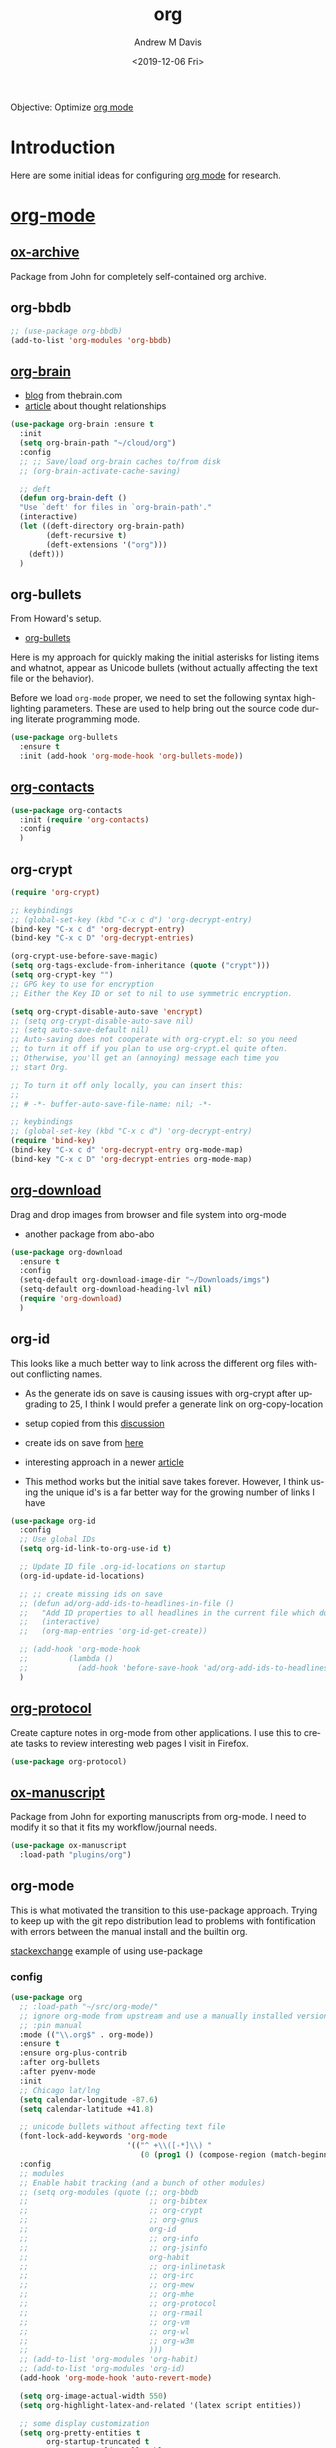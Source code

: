 #+options: ':nil *:t -:t ::t <:t H:3 \n:nil ^:t arch:headline
#+options: author:t broken-links:nil c:nil creator:nil
#+options: d:(not "LOGBOOK") date:t e:t email:nil f:t inline:t num:nil
#+options: p:nil pri:nil prop:nil stat:t tags:t tasks:t tex:t
#+options: timestamp:t title:t toc:t todo:t |:t
#+title: org
#+date: <2019-12-06 Fri>
#+author: Andrew M Davis
#+email: @reconmaster:matrix.org
#+language: en
#+select_tags: export
#+exclude_tags: noexport
#+creator: Emacs 26.3 (Org mode 9.2.5)
Objective: Optimize [[https://orgmode.org/][org mode]]
* Introduction
Here are some initial ideas for configuring [[http://www.andrewmichaeldavis.com/emacs/lprog/org/web/2016/03/26/bring-org-to-the-web/][org mode]] for research.
* [[http://orgmode.org/][org-mode]]
** [[https://github.com/jkitchin/jmax/blob/master/ox-archive.el][ox-archive]]
Package from John for completely self-contained org archive.

** org-bbdb
#+BEGIN_SRC emacs-lisp
;; (use-package org-bbdb)
(add-to-list 'org-modules 'org-bbdb)
#+END_SRC
** [[https://github.com/Kungsgeten/org-brain][org-brain]]
- [[http://blog.thebrain.com/][blog]] from thebrain.com
- [[https://blog.thebrain.com/thought-relationships/][article]] about thought relationships
#+BEGIN_SRC emacs-lisp
(use-package org-brain :ensure t
  :init
  (setq org-brain-path "~/cloud/org")
  :config
  ;; ;; Save/load org-brain caches to/from disk
  ;; (org-brain-activate-cache-saving)

  ;; deft
  (defun org-brain-deft ()
  "Use `deft' for files in `org-brain-path'."
  (interactive)
  (let ((deft-directory org-brain-path)
        (deft-recursive t)
        (deft-extensions '("org")))
    (deft)))
  )
#+END_SRC
** org-bullets
From Howard's setup.

- [[https://github.com/sabof/org-bullets][org-bullets]]

Here is my approach for quickly making the initial asterisks for
listing items and whatnot, appear as Unicode bullets (without actually
affecting the text file or the behavior).

Before we load =org-mode= proper, we need to set the following syntax
high-lighting parameters. These are used to help bring out the source
code during literate programming mode.

#+BEGIN_SRC emacs-lisp
(use-package org-bullets
  :ensure t
  :init (add-hook 'org-mode-hook 'org-bullets-mode))
#+END_SRC

** [[https://julien.danjou.info/projects/emacs-packages#org-contacts][org-contacts]]
#+BEGIN_SRC emacs-lisp :tangle no
(use-package org-contacts
  :init (require 'org-contacts)
  :config
  )
#+END_SRC
** org-crypt
#+BEGIN_SRC emacs-lisp
(require 'org-crypt)

;; keybindings
;; (global-set-key (kbd "C-x c d") 'org-decrypt-entry)
(bind-key "C-x c d" 'org-decrypt-entry)
(bind-key "C-x c D" 'org-decrypt-entries)

(org-crypt-use-before-save-magic)
(setq org-tags-exclude-from-inheritance (quote ("crypt")))
(setq org-crypt-key "")
;; GPG key to use for encryption
;; Either the Key ID or set to nil to use symmetric encryption.

(setq org-crypt-disable-auto-save 'encrypt)
;; (setq org-crypt-disable-auto-save nil)
;; (setq auto-save-default nil)
;; Auto-saving does not cooperate with org-crypt.el: so you need
;; to turn it off if you plan to use org-crypt.el quite often.
;; Otherwise, you'll get an (annoying) message each time you
;; start Org.

;; To turn it off only locally, you can insert this:
;;
;; # -*- buffer-auto-save-file-name: nil; -*-

;; keybindings
;; (global-set-key (kbd "C-x c d") 'org-decrypt-entry)
(require 'bind-key)
(bind-key "C-x c d" 'org-decrypt-entry org-mode-map)
(bind-key "C-x c D" 'org-decrypt-entries org-mode-map)
#+END_SRC
** [[https://github.com/abo-abo/org-download][org-download]]
Drag and drop images from browser and file system into org-mode

- another package from abo-abo
#+BEGIN_SRC emacs-lisp
(use-package org-download
  :ensure t
  :config
  (setq-default org-download-image-dir "~/Downloads/imgs")
  (setq-default org-download-heading-lvl nil)
  (require 'org-download)
  )

#+END_SRC

** org-id
This looks like a much better way to link across the different
org files without conflicting names.

- As the generate ids on save is causing issues with org-crypt after
  upgrading to 25, I think I would prefer a generate link on
  org-copy-location

- setup copied from this [[https://stackoverflow.com/questions/24643132/emacs-orgmode-todo-item-automatically-generates-property-drawer][discussion]]
- create ids on save from [[https://stackoverflow.com/questions/13340616/assign-ids-to-every-entry-in-org-mode][here]]
- interesting approach in a newer [[https://writequit.org/articles/emacs-org-mode-generate-ids.html][article]]

- This method works but the initial save takes forever. However, I
  think using the unique id's is a far better way for the growing
  number of links I have

#+BEGIN_SRC emacs-lisp
(use-package org-id
  :config
  ;; Use global IDs
  (setq org-id-link-to-org-use-id t)

  ;; Update ID file .org-id-locations on startup
  (org-id-update-id-locations)

  ;; ;; create missing ids on save
  ;; (defun ad/org-add-ids-to-headlines-in-file ()
  ;;   "Add ID properties to all headlines in the current file which do not already have one."
  ;;   (interactive)
  ;;   (org-map-entries 'org-id-get-create))

  ;; (add-hook 'org-mode-hook
  ;;         (lambda ()
  ;;           (add-hook 'before-save-hook 'ad/org-add-ids-to-headlines-in-file nil 'local)))
  )
#+END_SRC
** [[http://orgmode.org/worg/org-contrib/org-protocol.html][org-protocol]]
Create capture notes in org-mode from other applications. I use this
to create tasks to review interesting web pages I visit in Firefox.

#+BEGIN_SRC emacs-lisp
(use-package org-protocol)
#+END_SRC

** [[https://github.com/jkitchin/jmax/blob/master/ox-manuscript.el][ox-manuscript]]
Package from John for exporting manuscripts from org-mode. I need to
modify it so that it fits my workflow/journal needs.

#+BEGIN_SRC emacs-lisp
(use-package ox-manuscript
  :load-path "plugins/org")
#+END_SRC
** org-mode
This is what motivated the transition to this use-package
approach. Trying to keep up with the git repo distribution lead to
problems with fontification with errors between the manual install and
the builtin org.

[[https://emacs.stackexchange.com/questions/17710/use-package-with-config-to-set-variables][stackexchange]] example of using use-package

*** config
#+BEGIN_SRC emacs-lisp
(use-package org
  ;; :load-path "~/src/org-mode/"
  ;; ignore org-mode from upstream and use a manually installed version
  ;; :pin manual
  :mode (("\\.org$" . org-mode))
  :ensure t
  :ensure org-plus-contrib
  :after org-bullets
  :after pyenv-mode
  :init
  ;; Chicago lat/lng
  (setq calendar-longitude -87.6)
  (setq calendar-latitude +41.8)

  ;; unicode bullets without affecting text file
  (font-lock-add-keywords 'org-mode
                          '(("^ +\\([-*]\\) "
                             (0 (prog1 () (compose-region (match-beginning 1) (match-end 1) "•"))))))
  :config
  ;; modules
  ;; Enable habit tracking (and a bunch of other modules)
  ;; (setq org-modules (quote (;; org-bbdb
  ;;                           ;; org-bibtex
  ;;                           ;; org-crypt
  ;;                           ;; org-gnus
  ;;                           org-id
  ;;                           ;; org-info
  ;;                           ;; org-jsinfo
  ;;                           org-habit
  ;;                           ;; org-inlinetask
  ;;                           ;; org-irc
  ;;                           ;; org-mew
  ;;                           ;; org-mhe
  ;;                           ;; org-protocol
  ;;                           ;; org-rmail
  ;;                           ;; org-vm
  ;;                           ;; org-wl
  ;;                           ;; org-w3m
  ;;                           )))
  ;; (add-to-list 'org-modules 'org-habit)
  ;; (add-to-list 'org-modules 'org-id)
  (add-hook 'org-mode-hook 'auto-revert-mode)

  (setq org-image-actual-width 550)
  (setq org-highlight-latex-and-related '(latex script entities))

  ;; some display customization
  (setq org-pretty-entities t
        org-startup-truncated t
        org-startup-align-all-tables t
        )

  ;; clickable links
  (setq org-return-follows-link t)

  ;; fuzzy search
  '(org-link-search-must-match-exact-headline nil)

  ;; default with images open, takes too long
  ;;(setq org-startup-with-inline-images "inlineimages")

  ;; flyspell mode for spell checking everywhere
  (add-hook 'org-mode-hook 'turn-on-flyspell 'append)

  ;; default applications

  ;; okular for linux
  ;; (when (eq system-type 'gnu/linux)
  ;;   (delete '("\\.pdf\\'" . default) org-file-apps)
  ;;   (add-to-list 'org-file-apps '("pdf" . "okular %s"))
  ;;   )

  ;; video files
  (add-to-list 'org-file-apps '("mp4" . "vlc %s"))
  )
#+END_SRC
*** agenda
Learned about [[https://github.com/sachac/.emacs.d/blob/83d21e473368adb1f63e582a6595450fcd0e787c/Sacha.org#org-agenda][this]] =delq= and =mapcar= trick from Sacha Chua's config.

- [[http://orgmode.org/guide/Agenda-commands.html][agenda commands]]
- [[http://orgmode.org/worg/org-tutorials/org-custom-agenda-commands.html][worg]] guide to custom agenda commands

#+begin_src emacs-lisp
(setq org-agenda-files
      (delq nil
            (mapcar (lambda (x) (and (file-exists-p x) x))
                    '("~/cloud/bibliography/notes.org"
                      ))))

;; jmax
(setq org-agenda-skip-scheduled-if-done t)
(setq org-agenda-skip-deadline-if-done t)
(setq org-agenda-skip-timestamp-if-done t)
(setq org-agenda-todo-ignore-scheduled nil)
(setq org-agenda-todo-ignore-deadlines nil)
(setq org-agenda-todo-ignore-timestamp t)
(setq org-agenda-todo-ignore-with-date t)
(setq org-agenda-start-on-weekday nil) ;; start on current day

(setq org-upcoming-deadline '(:foreground "blue" :weight bold))

;; record time I finished a task when I change it to DONE
(setq org-log-done 'time)
#+end_src
**** clock
[[http://www.gnu.org/software/emacs/manual/html_node/org/Clocking-work-time.html][clocking time]] entry.

#+begin_src emacs-lisp
;;
;; Resume clocking task when emacs is restarted
(org-clock-persistence-insinuate)
;;
;; Show lot of clocking history so it's easy to pick items off the C-F11 list
(setq org-clock-history-length 23)
;; Resume clocking task on clock-in if the clock is open
(setq org-clock-in-resume t)
;; Save the running clock and all clock history when exiting Emacs, load it on startup
(setq org-clock-persist t)

;; Resume clocking task when emacs is restarted
(org-clock-persistence-insinuate)
;; Do not prompt to resume an active clock
(setq org-clock-persist-query-resume nil)
;; Enable auto clock resolution for finding open clocks
(setq org-clock-auto-clock-resolution (quote when-no-clock-is-running))
;; Include current clocking task in clock reports
(setq org-clock-report-include-clocking-task t)
;; Use discrete minute intervals
(setq org-time-stamp-rounding-minutes (quote (1 1)))

;; Separate drawers for clocking and logs
(setq org-drawers (quote ("PROPERTIES" "LOGBOOK")))
;; Save clock data and state changes and notes in the LOGBOOK drawer
(setq org-clock-into-drawer t)
;; Sometimes I change tasks I'm clocking quickly - this removes clocked tasks with 0:00 duration
(setq org-clock-out-remove-zero-time-clocks t)
;; Clock out when moving task to a done state
(setq org-clock-out-when-done t)

;; give me some warning of upcoming deadlines
(setq org-deadline-warning-days 30)
#+end_src

**** habits
- [[http://orgmode.org/worg/org-tutorials/tracking-habits.html][worg]] entry on habits
- [[http://orgmode.org/manual/Tracking-your-habits.html][org-habit]] module

#+BEGIN_SRC emacs-lisp
(add-to-list 'org-modules 'org-habit t)

(require 'org-habit)

;; position the habit graph on the agenda to the right of the default
(setq org-habit-graph-column 50)
#+END_SRC

**** mobile org
All this organization is good, but it's really powerful when it can be
accessed even when I am away from my computer.

- [[https://github.com/matburt/mobileorg-android/wiki][android]]
- [[https://github.com/MobileOrg/mobileorg.github.io][ios]]

[[https://gist.github.com/mrvdb/3111823][asynchronous push/pull]] setup that syncs during idle time with code in
use-package for org-mode

#+BEGIN_SRC emacs-lisp
;; Set to the location of your Org files on your local system
(setq org-directory "~/cloud/org")
;; Set to the name of the file where new notes will be stored
;; (setq org-mobile-inbox-for-pull "~/cloud/org/inbox.org")
(setq org-mobile-inbox-for-pull (concat org-directory "/refile.org"))
;; Set MobileOrg root directory
(setq org-mobile-directory "~/cloud/MobileOrg")
;; notes
(setq org-default-notes-file (concat org-directory "/refile.org"))
#+END_SRC

[[https://stackoverflow.com/questions/8432108/how-to-automatically-do-org-mobile-push-org-mobile-pull-in-emacs][stackexchange]] for doing asynchronous push/pull, disabling for now
since it freezes emacs when running.

#+BEGIN_SRC emacs-lisp
(defvar org-mobile-sync-timer nil)
(defvar org-mobile-sync-idle-secs (* 60 60))

(defun org-mobile-sync ()
  (interactive)
  (org-mobile-pull)
  (org-mobile-push))

(defun org-mobile-sync-enable ()
  "enable mobile org idle sync"
  (interactive)
  (setq org-mobile-sync-timer
        (run-with-idle-timer org-mobile-sync-idle-secs t
                             'org-mobile-sync)));
(defun org-mobile-sync-disable ()
  "disable mobile org idle sync"
  (interactive)
  (cancel-timer org-mobile-sync-timer))

;; (org-mobile-sync-enable)
#+END_SRC

[[https://gist.github.com/mrvdb/3111823][another]] setup that syncs during idle time?

#+BEGIN_SRC emacs-lisp :tangle no
;; Show a notification when a push has been completed
(require 'notifications)
(defun notify-push (result)
  (notifications-notify
   :title "Push complete"
   :body  (format "Org-mobile-push: %s" result)
  )
)

;; Fork the work of pushing to mobile
(require 'async)
(defun fork-org-push-mobile ()
  (async-start
   ;; What to do in the child process
   `(lambda ()
      ,(async-inject-variables "org-\\(mobile-\\|directory\\)")
      (org-mobile-push))

   ; What to do when it finishes
   (lambda (result)
     (notify-push result))))

;; Define a timer variable
(defvar org-mobile-push-timer nil
  "Timer that `org-mobile-push-timer' used to reschedule itself, or nil.")

;; Push to mobile when the idle timer runs out
(defun org-mobile-push-with-delay (secs)
  (when org-mobile-push-timer
    (cancel-timer org-mobile-push-timer))
  (setq org-mobile-push-timer
        (run-with-idle-timer
         (* 1 secs) nil 'fork-org-push-mobile)))

;; After saving files, start a 30 seconds idle timer after which we
;; are going to push
(add-hook 'after-save-hook
 (lambda ()
   (when (eq major-mode 'org-mode)
     (dolist (file (org-mobile-files-alist))
       (if (string= (expand-file-name (car file)) (buffer-file-name))
           (org-mobile-push-with-delay 30)))
   )))

;; At least run it once a day, but no need for a delay this time
(run-at-time "00:05" 86400 '(lambda () (org-mobile-push-with-delay 1)))
#+END_SRC
*** [[http://orgmode.org/worg/org-contrib/babel/intro.html][babel]]
- [[https://org-babel.readthedocs.io/en/latest/][docs]]
- [[http://orgmode.org/manual/results.html#results][results]] formatting
**** [[http://orgmode.org/worg/org-contrib/babel/languages/][languages]]
A lot to choose from.
#+begin_src emacs-lisp
(org-babel-do-load-languages
 'org-babel-load-languages
 '((asymptote .t)
   (C . t)
   (calc . t)
   (emacs-lisp . t)
   (ein . t)
   (gnuplot . t)
   (java . t)
   (js . t)
   (latex . t)
   (lisp . t)
   (python . t)
   (shell . t)
   (matlab . t)
   (sqlite . t)
   (ruby . t)
   (perl . t)
   (org . t)
   (dot . t)
   (plantuml . t)
   ;; (R . t)
   (scheme . t)
   ))
#+end_src

#+begin_src emacs-lisp
;; ;; From jmax but other option looks safer
;; ;; enable prompt-free code running
;; (setq org-confirm-babel-evaluate nil
;;       org-confirm-elisp-link-function nil
;;       org-confirm-shell-link-function nil)

(defun my-org-confirm-babel-evaluate (lang body)
  "Do not confirm evaluation for these languages."
  (not (or (string= lang "asymptote")
           (string= lang "C")
           (string= lang "ipython")
           (string= lang "java")
           (string= lang "python")
           (string= lang "emacs-lisp")
           (string= lang "latex")
           (string= lang "sqlite"))))
(setq org-confirm-babel-evaluate 'my-org-confirm-babel-evaluate)

;; do not evaluate code on export by default
;; (setq org-export-babel-evaluate nil)
#+end_src
**** source blocks
From mai as well.

I like to have source blocks properly syntax highlighted and with the
editing popup window staying within the same window so all the windows
don't jump around. Also, having the top and bottom trailing lines in
the block is a waste of space, so we can remove them.

I noticed that fontification doesn't work with markdown mode when the
block is indented after editing it in the org src buffer---the leading
#s for headers don't get fontified properly because they appear as Org
comments. Setting ~org-src-preserve-indentation~ makes things
consistent as it doesn't pad source blocks with leading spaces.

#+begin_src emacs-lisp
(setq
 ;; fold code blocks initially
 ;; org-hide-block-startup t
 ;; use syntax highlighting in org-file code blocks
 org-src-fontify-natively t
 ;; no extra indentation
 org-src-preserve-indentation t
 org-src-strip-leading-and-trailing-blank-lines t
 org-src-tab-acts-natively t
 ;; don't mess up my windows
 org-src-window-setup 'current-window
 )
#+end_src

Here is some of the stuff from jmax I had been using.

#+BEGIN_SRC emacs-lisp
;; make code blocks stand out a little from my gray80 background
;;(set-face-attribute 'org-block-background nil :background "white smoke")

;; (when (eq system-type 'darwin) ;; mac specific settings
;;   (set-face-attribute 'org-block-background nil :background "DeepSkyBlue4")
;;   )

;; ;; language specific headers. I think this comes before the defaults. Messes up tangling.
;; (setq org-babel-default-header-args:emacs-lisp
;;       (cons '(:results . "value replace")
;;             (assq-delete-all :results org-babel-default-header-args)))

;; set default :results to output
;; (setq org-babel-default-header-args
;;       (cons '(:results . "output replace")
;;             (assq-delete-all :results org-babel-default-header-args)))

;; set default exports to both code and results
;; (setq org-babel-default-header-args
;;       (cons '(:exports . "both")
;;             (assq-delete-all :exports org-babel-default-header-args)))

;; use this code in emacs-lisp for folding code.
(global-set-key (kbd "C-M-]") (lambda () (interactive) (org-cycle t)))
(global-set-key (kbd "M-]") (lambda ()
                              (interactive)
                              (ignore-errors
                                (end-of-defun)
                                (beginning-of-defun))
                              (org-cycle)))

;; use ido completion wherever possible
;; (setq org-completion-use-ido t)
#+END_SRC
***** block expansion
From [[https://github.com/jkitchin/jmax/blob/master/jmax-org.el][jmax]].
#+BEGIN_SRC emacs-lisp
(require 'org-tempo)
;; add <ips for ipython session expansion
;; (add-to-list 'org-structure-template-alist
;;              '("ips" "#+BEGIN_SRC ipython :session\n?\n#+END_SRC" "<src lang=\"python\">\n?\n</src>"))

;; ;; add <p for python expansion
;; (add-to-list 'org-structure-template-alist
;;              '("p" "#+BEGIN_SRC python\n?\n#+END_SRC" "<src lang=\"python\">\n?\n</src>"))

;; ;; add <por for python expansion with raw output
;; (add-to-list 'org-structure-template-alist
;;              '("por" "#+BEGIN_SRC python :results output raw\n?\n#+END_SRC" "<src lang=\"python\">\n?\n</src>"))

;; (add-to-list 'org-structure-template-alist
;;              '("por" "#+BEGIN_SRC python :results output raw\n?\n#+END_SRC" "<src lang=\"python\">\n?\n</src>"))

;; ;; add <pv for python expansion with value
;; (add-to-list 'org-structure-template-alist
;;              '("pv" "#+BEGIN_SRC python :results value\n?\n#+END_SRC" "<src lang=\"python\">\n?\n</src>"))

;; ;; add <el for emacs-lisp expansion
;; (add-to-list 'org-structure-template-alist
;;              '("el" "#+BEGIN_SRC emacs-lisp\n?\n#+END_SRC" "<src lang=\"emacs-lisp\">\n?\n</src>"))

;; ;; add <sh for shell
;; (add-to-list 'org-structure-template-alist
;;              '("sh" "#+BEGIN_SRC sh\n?\n#+END_SRC" "<src lang=\"shell\">\n?\n</src>"))

;; (add-to-list 'org-structure-template-alist
;;              '("lh" "#+latex_header: " ""))

;; (add-to-list 'org-structure-template-alist
;;              '("lc" "#+latex_class: " ""))

;; (add-to-list 'org-structure-template-alist
;;              '("lco" "#+latex_class_options: " ""))

;; (add-to-list 'org-structure-template-alist
;;              '("ao" "#+attr_org: " ""))

;; (add-to-list 'org-structure-template-alist
;;              '("al" "#+attr_latex: " ""))

;; (add-to-list 'org-structure-template-alist
;;              '("ca" "#+caption: " ""))

;; (add-to-list 'org-structure-template-alist
;;              '("tn" "#+tblname: " ""))

;; (add-to-list 'org-structure-template-alist
;;              '("n" "#+name: " ""))
#+END_SRC

**** [[http://kitchingroup.cheme.cmu.edu/blog/2015/11/20/Asynchronously-running-python-blocks-in-org-mode/][Asynchronously running python blocks in org-mode]]
Can keep code running without freezing emacs.

- [ ] Configure this so that it works for ipython blocks as well.

 #+BEGIN_SRC emacs-lisp
(defun org-babel-async-execute:python ()
  "Execute the python src-block at point asynchronously.
  :var headers are supported.
  :results output is all that is supported for output.

  A new window will pop up showing you the output as it appears,
  and the output in that window will be put in the RESULTS section
  of the code block."
  (interactive)
  (let* ((current-file (buffer-file-name))
         (uuid (org-id-uuid))
         (code (org-element-property :value (org-element-context)))
         (temporary-file-directory ".")
         (tempfile (make-temp-file "py-"))
         (pbuffer (format "*%s*" uuid))
         (varcmds (org-babel-variable-assignments:python
                   (nth 2 (org-babel-get-src-block-info))))
         process)

    ;; get rid of old results, and put a place-holder for the new results to
    ;; come.
    (org-babel-remove-result)

    (save-excursion
      (re-search-forward "#\\+END_SRC")
      (insert (format
               "\n\n#+RESULTS: %s\n: %s"
               (or (org-element-property :name (org-element-context))
                   "")
               uuid)))

    ;; open the results buffer to see the results in.
    (switch-to-buffer-other-window pbuffer)

    ;; Create temp file containing the code.
    (with-temp-file tempfile
      ;; if there are :var headers insert them.
      (dolist (cmd varcmds)
        (insert cmd)
        (insert "\n"))
      (insert code))

    ;; run the code
    (setq process (start-process
                   uuid
                   pbuffer
                   "python"
                   tempfile))

    ;; when the process is done, run this code to put the results in the
    ;; org-mode buffer.
    (set-process-sentinel
     process
     `(lambda (process event)
        (save-window-excursion
          (save-excursion
            (save-restriction
              (with-current-buffer (find-file-noselect ,current-file)
                (goto-char (point-min))
                (re-search-forward ,uuid)
                (beginning-of-line)
                (kill-line)
                (insert
                 (mapconcat
                  (lambda (x)
                    (format ": %s" x))
                  (butlast (split-string
                            (with-current-buffer
                                ,pbuffer
                              (buffer-string))
                            "\n"))
                  "\n"))))))
        ;; delete the results buffer then delete the tempfile.
        ;; finally, delete the process.
        (when (get-buffer ,pbuffer)
          (kill-buffer ,pbuffer)
          (delete-window))
        (delete-file ,tempfile)
        (delete-process process)))))
 #+END_SRC
**** \LaTeX
     :PROPERTIES:
     :ID:       086d174c-9d92-40d7-87db-8e3ebb8eca95
     :END:
Some configurations for \LaTeX code blocks
***** configuration
#+begin_src emacs-lisp
;; light-weight math editing like in AUCTEX
;; (add-hook 'org-mode-hook 'turn-on-org-cdlatex)
;; get latex preview working
(setq org-latex-create-formula-image-program 'imagemagick)
#+end_src
**** term
 Found this [[https://lists.gnu.org/archive/html/emacs-orgmode/2014-04/msg00875.html][message]] regarding how to run babel command in the term.

 Can be used like this

 #+BEGIN_SRC sh :term t :tangle no
 ping google.com
 #+END_SRC

 #+begin_src emacs-lisp
 (defadvice org-babel-execute:sh (around reconmaster activate)
   (if (assoc-default :term (ad-get-arg 1) nil)
       (let ((buffer (make-term "babel" "/bin/zsh")))
         (with-current-buffer buffer
           (insert (org-babel-expand-body:generic
                    body params (org-babel-variable-assignments:sh params)))
           (term-send-input))
         (pop-to-buffer buffer))
     ad-do-it))
 #+end_src
**** [[http://plantuml.sourceforge.net/download.html][PlantUML]]
 - make sure graphviz is installed
 - put plantuml.jar in the following path
 #+begin_src emacs-lisp
   (setq plantuml-jar-path
         (expand-file-name "~/src/plantuml.jar"))

   (setq org-plantuml-jar-path
         (expand-file-name "~/src/plantuml.jar"))

   ;; autocomplete with tab
   (add-hook 'plantuml-mode-hook
             (lambda () (local-set-key (kbd "TAB") 'plantuml-complete-symbol)))


 #+end_src
**** [[https://github.com/gregsexton/ob-ipython/][ob-ipython]]
Run ipython through org-mode documents!

While this does work, the lack of remote support and conflict with
elpy makes me think it is better to just use plain python blocks in
org and edit with elpy's ipython backend.

I also discovered that the inline approach changes the size of the
images which was creating artifacts in my displayed images. I will try
to keep this enabled now that I think it isn't so much a conflict,
just a different way of doing things.

#+BEGIN_SRC emacs-lisp :tangle no
(use-package ob-ipython
  :ensure t
  :bind (("C-c i" . ob-ipython-inspect)
         )
  :init
  (require 'ob-ipython)
  :config
  ;; don't prompt me to confirm everytime I want to evaluate a block
  ;; (setq org-confirm-babel-evaluate nil)

  ;; display/update images in the buffer after I evaluate
  (add-hook 'org-babel-after-execute-hook 'org-display-inline-images 'append)
  )
#+END_SRC
**** yaml
 - [[http://swaac.tamouse.org/emacs/org-mode/2015/05/25/using-emacss-org-mode-and-editing-yaml-frontmatter-in-jekyll-posts/][useful]] guide here

 #+BEGIN_SRC emacs-lisp
   ;; for yaml
   (defun org-babel-execute:yaml (body params) body)
 #+END_SRC
*** keybindings
 Set up some global key bindings that integrate with Org Mode features. Couldn't get them to work with the use-package bind:

 Speed commands are a nice and quick way to perform certain actions while at the beginning of a heading. It's not activated by default.

 See the doc for speed keys by checking out [[elisp:(info%20"(org)%20speed%20keys")][the documentation for speed keys in Org mode]].

 #+begin_src emacs-lisp
 (bind-key "C-c l" 'org-store-link)
 (bind-key "C-c c" 'org-capture)
 (bind-key "C-c a" 'org-agenda)
                                         ; convenient switching between open org-buffers
 (bind-key "C-c b" 'org-iswitchb)
 (bind-key "C-c L" 'org-insert-link-global)
 (bind-key "C-c o" 'org-open-at-point-global)

 (setq org-use-speed-commands t)
 ;; activate single letter commands at beginning of a headline.
 ;; User-defined Speed commands
 ;; ===========================

 ;; Built-in Speed commands
 ;; =======================

 ;; Outline Navigation
 ;; ------------------
 ;; n   (org-speed-move-safe (quote outline-next-visible-heading))
 ;; p   (org-speed-move-safe (quote outline-previous-visible-heading))
 ;; f   (org-speed-move-safe (quote org-forward-heading-same-level))
 ;; b   (org-speed-move-safe (quote org-backward-heading-same-level))
 ;; F   org-next-block
 ;; B   org-previous-block
 ;; u   (org-speed-move-safe (quote outline-up-heading))
 ;; j   org-goto
 ;; g   (org-refile t)

 ;; Outline Visibility
 ;; ------------------
 ;; c   org-cycle
 ;; C   org-shifttab
 ;;     org-display-outline-path
 ;; s   org-narrow-to-subtree
 ;; =   org-columns

 ;; Outline Structure Editing
 ;; -------------------------
 ;; U   org-shiftmetaup
 ;; D   org-shiftmetadown
 ;; r   org-metaright
 ;; l   org-metaleft
 ;; R   org-shiftmetaright
 ;; L   org-shiftmetaleft
 ;; i   (progn (forward-char 1) (call-interactively (quote org-insert-heading-respect-content)))
 ;; ^   org-sort
 ;; w   org-refile
 ;; a   org-archive-subtree-default-with-confirmation
 ;; @   org-mark-subtree
 ;; #   org-toggle-comment

 ;; Clock Commands
 ;; --------------
 ;; I   org-clock-in
 ;; O   org-clock-out

 ;; Meta Data Editing
 ;; -----------------
 ;; t   org-todo
 ;; ,   (org-priority)
 ;; 0   (org-priority 32)
 ;; 1   (org-priority 65)
 ;; 2   (org-priority 66)
 ;; 3   (org-priority 67)
 ;; :   org-set-tags-command
 ;; e   org-set-effort
 ;; E   org-inc-effort
 ;; W   (lambda (m) (interactive "sMinutes before warning: ") (org-entry-put (point) "APPT_WARNTIME" m))

 ;; Agenda Views etc
 ;; ----------------
 ;; v   org-agenda
 ;; /   org-sparse-tree

 ;; Misc
 ;; ----
 ;; o   org-open-at-point
 ;; ?   org-speed-command-help
 ;; <   (org-agenda-set-restriction-lock (quote subtree))
 ;; >   (org-agenda-remove-restriction-lock)
 #+end_src

*** [[https://www.gnu.org/software/emacs/manual/html_node/org/Cooperation.html][cooperating packages]]
**** constants.el
 Settings for using constants.

 #+begin_src emacs-lisp
   ;; (autoload 'constants-insert "constants" "Insert constants into source." t)
   ;; (autoload 'constants-get "constants" "Get the value of a constant." t)
   ;; (autoload 'constants-replace "constants" "Replace name of a constant." t)
   ;; (define-key global-map "\C-cci" 'constants-insert)
   ;; (define-key global-map "\C-ccg" 'constants-get)
   ;; (define-key global-map "\C-ccr" 'constants-replace)
   ;; (setq constants-unit-system 'SI)   ;  this is the default

   ;; ;; Use "cc" as the standard variable name for speed of light,
   ;; ;; "bk" for Boltzmann's constant, and "hp" for Planck's constant
   ;; (setq constants-rename '(("cc" . "c") ("bk" . "k") ("hp" . "h")))

   ;; ;; A default list of constants to insert when none are specified
   ;; (setq constants-default-list "cc,bk,hp")
 #+end_src
*** export
- updated export [[http://orgmode.org/tmp/worg/org-tutorials/org-latex-export.html][guide]]
- example of export [[https://damitr.org/2014/01/09/latex-tufte-class-in-org-mode/][tufte]] style from org
#+BEGIN_SRC emacs-lisp
;; requirements
(require 'ox-beamer)
(require 'org-inlinetask)
(require 'ox-latex)
(require 'ox-md)
(require 'org-mouse)
;; (require 'ox-odt)
(require 'ox-texinfo)
#+END_SRC
**** \LaTeX
Previously had latex export stuff under Babel. While \LaTeX code
blocks can be handeled in Babel, it is probably more correct to place
these commands under the export functionality.
- [[http://orgmode.org/worg/org-contrib/babel/examples/article-class.html][guide]] to modifying org-article class (jmax uses this)
- jmax guide to exporting [[https://github.com/jkitchin/jmax/blob/master/examples/technical-documents-in-org.org][manuscripts]]
***** defaults
      A lot of these came from [[https://github.com/jkitchin/jmax/blob/master/jmax-org.el][jmax]].

#+BEGIN_SRC emacs-lisp
;; default packages
(setq org-latex-default-packages-alist
      '(("backend=bibtex8,citestyle=numeric,sorting=none,doi=false,url=false,isbn=false,backref=false" "biblatex" t)
        ("utf8" "inputenc" t)
        ("" "lmodern" nil)
        ("T1" "fontenc" t)
        ("" "graphicx" t)
        ("" "longtable" nil)
        ("" "float" nil)
        ("" "wrapfig" nil)
        ("" "rotating" nil)
        ("normalem" "ulem" t)
        ("" "amsmath" t)
        ("" "textcomp" t)
        ("" "marvosym" t)
        ("" "wasysym" t)
        ("" "amssymb" t)
        ("" "amsmath" t)
        ("numbers,super,sort&compress" "natbib" t)
        ("" "natmove" nil)
        ("" "url" t)
        ("" "minted" t)
        ("" "underscore" t) ("linktocpage,pdfstartview=FitH,colorlinks,linkcolor=blue,anchorcolor=blue,citecolor=blue,filecolor=blue,menucolor=blue,urlcolor=blue" "hyperref" t)
        ("" "fancyhdr" t)
        ("" "lastpage" t)
        ("" "subcaption" t)
        ("" "setspace" t)
        ("" "svg" t)
        ("" "xspace" t)
        ("" "attachfile" t)))

;; do not put in \hypersetup use your own
;; \hypersetup{pdfkeywords={%s},\n pdfsubject={%s},\n pdfcreator={%s}
(setq org-latex-with-hyperref nil)

;; clean up the intermediates
(setq org-latex-logfiles-extensions (quote ("lof" "lot" "tex~" "aux" "idx" "log" "out" "toc" "nav" "snm" "vrb" "dvi" "fdb_latexmk" "blg" "brf" "fls" "entoc" "ps" "spl" "bbl" "pyg" "run.xml")))

;; this is for code syntax highlighting in export
(setq org-latex-listings 'minted)
(setq org-latex-minted-options
      '(("frame" "lines")
        ("fontsize" "\\scriptsize")
        ("linenos" "")))

;; avoid getting \maketitle right after begin{document}
;; you should put \maketitle if and where you want it.
(setq org-latex-title-command "")
#+END_SRC

***** bibliography
The references for bibliography commands came from [[http://orgmode.org/worg/exporters/anno-bib-template-worg.html#sec-5][here]].

#+BEGIN_SRC emacs-lisp
;; Use bibtex
(setq org-latex-pdf-process
      '("pdflatex -shell-escape -interaction nonstopmode -output-directory %o %f"
        "bibtex %b"
        "makeindex %b"
        "pdflatex -shell-escape -interaction nonstopmode -output-directory %o %f"
        "pdflatex -shell-escape -interaction nonstopmode -output-directory %o %f"))

;; ;; Use biber
;; (setq org-latex-pdf-process
;;       '("pdflatex -shell-escape -interaction nonstopmode -output-directory %o %f"
;;         "biber %b"
;;         "makeindex %b"
;;         "pdflatex -shell-escape -interaction nonstopmode -output-directory %o %f"
;;         "pdflatex -shell-escape -interaction nonstopmode -output-directory %o %f"))

;; Org's internal labeling system gives me some trouble with LaTeX
(setq org-latex-prefer-user-labels t)
#+END_SRC
***** [[http://orgmode.org/worg/org-contrib/babel/examples/article-class.html][article class]]
#+begin_src emacs-lisp
;; customized article. better margins
(add-to-list 'org-latex-classes
             '("ad-article"                          ;class-name
               "\\documentclass{article}
 [PACKAGES]
 \\usepackage[backend=bibtex8,citestyle=numeric,sorting=none,doi=false,url=false,isbn=false,backref=false]{biblatex}
 \\addbibresource{ref}
 \\usepackage[12pt,letterpaper,top=1in,bottom=1in,left=1in,right=1in]{geometry}
 \\usepackage{mathrsfs}
 \\usepackage{array}
 \\usepackage[caption=false,font=footnotesize]{subfig}
 \\usepackage{booktabs}
 \\usepackage{multirow}
 \\usepackage{longtable}
 \\usepackage{rotating}
 \\usepackage[utf8]{inputenc}
 [EXTRA]" ;;header-string
               ("\\section{%s}" . "\\section*{%s}")
               ("\\subsection{%s}" . "\\subsection*a{%s}")
               ("\\subsubsection{%s}" . "\\subsubsection*{%s}")
               ("\\paragraph{%s}" . "\\paragraph*{%s}")
               ("\\subparagraph{%s}" . "\\subparagraph*{%s}")))

(add-to-list 'org-latex-classes
             '("article-no-defaults"                          ;class-name
               "\\documentclass{article}
 [NO-DEFAULT-PACKAGES]
 [PACKAGES]
 [EXTRA]" ;;header-string
               ("\\section{%s}" . "\\section*{%s}")
               ("\\subsection{%s}" . "\\subsection*a{%s}")
               ("\\subsubsection{%s}" . "\\subsubsection*{%s}")
               ("\\paragraph{%s}" . "\\paragraph*{%s}")
               ("\\subparagraph{%s}" . "\\subparagraph*{%s}")))

#+end_src

***** [[http://authors.iop.org/atom/help.nsf/0/B042B0AF79C815B88025702000409514?OpenDocument][IOP]]
- use [12pt] normal article and [10pt] for two column as argument to
  document class

- if using biber backend, need to make \addbibresource{ref.bib}

****** pmb
#+BEGIN_SRC emacs-lisp
(add-to-list 'org-latex-classes
             '("pmb"                 ;class name
               "\\documentclass{iopart}
 [NO-DEFAULT-PACKAGES]
 [PACKAGES]
 \\usepackage{graphicx}
 \\usepackage{caption}
 \\usepackage{subcaption}
 \\usepackage{hyperref}
 \\usepackage[dcu,jphysicsB]{harvard}
 \\usepackage{mathrsfs}
 \\usepackage{array}
 \\usepackage{booktabs}
 \\usepackage{multirow}
 \\usepackage{longtable}
 \\usepackage{rotating}
 \\usepackage[utf8]{inputenc}
 \\pdfminorversion=4
 [EXTRA]" ;;header-string
               ("\\section{%s}" . "\\section*{%s}")
               ("\\subsection{%s}" . "\\subsection*a{%s}")
               ("\\subsubsection{%s}" . "\\subsubsection*{%s}")
               ("\\paragraph{%s}" . "\\paragraph*{%s}")
               ("\\subparagraph{%s}" . "\\subparagraph*{%s}")))
#+END_SRC

****** pmb-draft
- Easier to follow references if they are hyperlinked, so this uses
  the biblatex numeric citations

- Just change the ending to \printbibliography

#+BEGIN_SRC emacs-lisp
(add-to-list 'org-latex-classes
             '("pmb-draft"                 ;class name
               "\\documentclass{iopart}
 [NO-DEFAULT-PACKAGES]
 [PACKAGES]
 \\usepackage{graphicx}
 \\usepackage{caption}
 \\usepackage{subcaption}
 \\usepackage{hyperref}
 \\usepackage[dcu,jphysicsB]{harvard}
 \\usepackage{mathrsfs}
 \\usepackage{array}
 \\usepackage{booktabs}
 \\usepackage{multirow}
 \\usepackage{longtable}
 \\usepackage{rotating}
 \\usepackage[utf8]{inputenc}
 \\pdfminorversion=4
 [EXTRA]" ;;header-string
               ("\\section{%s}" . "\\section*{%s}")
               ("\\subsection{%s}" . "\\subsection*a{%s}")
               ("\\subsubsection{%s}" . "\\subsubsection*{%s}")
               ("\\paragraph{%s}" . "\\paragraph*{%s}")
               ("\\subparagraph{%s}" . "\\subparagraph*{%s}")))
#+END_SRC

***** [[http://www.michaelshell.org/tex/ieeetran/][IEEEtran]]
****** conf
#+BEGIN_SRC emacs-lisp
(add-to-list 'org-latex-classes
             '("ieeetran-conf"                 ;class name
               "\\documentclass[conference]{IEEEtran}
 [NO-DEFAULT-PACKAGES]
 [PACKAGES]
 \\usepackage[cmex10]{amsmath}
 \\interdisplaylinepenalty=2500
 \\usepackage{array}
 \\usepackage{url}
 \\hyphenation{op-tical net-works semi-conduc-tor}
 \\usepackage{graphicx}
 \\usepackage{mathrsfs}
 \\usepackage[caption=false,font=footnotesize]{subfig}
 \\usepackage{booktabs}
 \\usepackage{multirow}
 \\usepackage{longtable}
 \\usepackage{rotating}
 \\usepackage{svg}
 \\usepackage[utf8]{inputenc}
 \\IEEEoverridecommandlockouts
 [EXTRA]" ;;header-string
               ("\\section{%s}" . "\\section*{%s}")
               ("\\subsection{%s}" . "\\subsection*a{%s}")
               ("\\subsubsection{%s}" . "\\subsubsection*{%s}")
               ("\\paragraph{%s}" . "\\paragraph*{%s}")
               ("\\subparagraph{%s}" . "\\subparagraph*{%s}")))

(add-to-list 'org-latex-classes
             '("ieeetran-conf-a4"                 ;class name
               "\\documentclass[conference, a4paper]{IEEEtran}
 [NO-DEFAULT-PACKAGES]
 [PACKAGES]
 \\usepackage[cmex10]{amsmath}
 \\interdisplaylinepenalty=2500
 \\usepackage{array}
 \\usepackage{url}
 \\hyphenation{op-tical net-works semi-conduc-tor}
 \\usepackage{graphicx}
 \\usepackage{mathrsfs}
 \\usepackage[caption=false,font=footnotesize]{subfig}
 \\usepackage{booktabs}
 \\usepackage{multirow}
 \\usepackage{longtable}
 \\usepackage{rotating}
 \\usepackage{svg}
 \\usepackage[utf8]{inputenc}
 \\IEEEoverridecommandlockouts
 [EXTRA]" ;;header-string
               ("\\section{%s}" . "\\section*{%s}")
               ("\\subsection{%s}" . "\\subsection*a{%s}")
               ("\\subsubsection{%s}" . "\\subsubsection*{%s}")
               ("\\paragraph{%s}" . "\\paragraph*{%s}")
               ("\\subparagraph{%s}" . "\\subparagraph*{%s}")))
#+END_SRC

****** draft
#+BEGIN_SRC emacs-lisp
(add-to-list 'org-latex-classes
             '("ieeetran-draft"                 ;class name
               "\\documentclass[draftcls]{IEEEtran}
 [NO-DEFAULT-PACKAGES]
 [PACKAGES]
 \\usepackage[cmex10]{amsmath}
 \\interdisplaylinepenalty=2500
 \\usepackage{array}
 \\usepackage{url}
 \\hyphenation{op-tical net-works semi-conduc-tor}
 \\usepackage{graphicx}
 \\usepackage{mathrsfs}
 \\usepackage[caption=false,font=footnotesize]{subfig}
 \\usepackage{booktabs}
 \\usepackage{multirow}
 \\usepackage{longtable}
 \\usepackage{rotating}
 \\usepackage{svg}
 \\usepackage[utf8]{inputenc}
 \\IEEEoverridecommandlockouts
 [EXTRA]" ;;header-string
               ("\\section{%s}" . "\\section*{%s}")
               ("\\subsection{%s}" . "\\subsection*a{%s}")
               ("\\subsubsection{%s}" . "\\subsubsection*{%s}")
               ("\\paragraph{%s}" . "\\paragraph*{%s}")
               ("\\subparagraph{%s}" . "\\subparagraph*{%s}")))

#+END_SRC

****** journal
#+BEGIN_SRC emacs-lisp
(add-to-list 'org-latex-classes
             '("ieeetran-journal"                 ;class name
               "\\documentclass[journal]{IEEEtran}
 [NO-DEFAULT-PACKAGES]
 [PACKAGES]
 \\usepackage[cmex10]{amsmath}
 \\interdisplaylinepenalty=2500
 \\usepackage{array}
 \\usepackage{url}
 \\hyphenation{op-tical net-works semi-conduc-tor}
 \\usepackage{graphicx}
 \\usepackage{mathrsfs}
 \\usepackage[caption=false,font=footnotesize]{subfig}
 \\usepackage{booktabs}
 \\usepackage{multirow}
 \\usepackage{longtable}
 \\usepackage{rotating}
 \\usepackage{svg}
 \\IEEEoverridecommandlockouts
 [EXTRA]" ;;header-string
               ("\\section{%s}" . "\\section*{%s}")
               ("\\subsection{%s}" . "\\subsection*a{%s}")
               ("\\subsubsection{%s}" . "\\subsubsection*{%s}")
               ("\\paragraph{%s}" . "\\paragraph*{%s}")
               ("\\subparagraph{%s}" . "\\subparagraph*{%s}")))
#+END_SRC

***** REVTeX
****** AIP style
#+BEGIN_SRC emacs-lisp
(add-to-list 'org-latex-classes
             '("revtex-aip"                 ;class name
               "\\documentclass[aip,jmp,reprint]{revtex4-1}
 \\def\\thesubsection{\\Roman{section}.\\Alph{subsection}}
 [NO-DEFAULT-PACKAGES]
 [PACKAGES]
 \\usepackage{amsmath}
 \\usepackage{bm}
 \\usepackage{dcolumn}
 \\usepackage{graphicx}
 \\usepackage[colorlinks=true,linkcolor=blue]{hyperref}
 \\usepackage[utf8]{inputenc}
 [EXTRA]" ;;header-string
               ("\\section{%s}" . "\\section*{%s}")
               ("\\subsection{%s}" . "\\subsection*{%s}")
               ("\\subsubsection{%s}" . "\\subsubsection*{%s}")
               ("\\paragraph{%s}" . "\\paragraph*{%s}")
               ("\\subparagraph{%s}" . "\\subparagraph*{%s}")))

(add-to-list 'org-latex-classes
             '("revtex-aip-draft"                 ;class name
               "\\documentclass[aip,jmp,linenumbers,preprint]{revtex4-1}
 \\def\\thesubsection{\\Roman{section}.\\Alph{subsection}}
 [NO-DEFAULT-PACKAGES]
 [PACKAGES]
 \\usepackage{amsmath}
 \\usepackage{bm}
 \\usepackage{dcolumn}
 \\usepackage{graphicx}
 \\usepackage[colorlinks=true,linkcolor=blue]{hyperref}
 \\usepackage[utf8]{inputenc}
 [EXTRA]" ;;header-string
               ("\\section{%s}" . "\\section*{%s}")
               ("\\subsection{%s}" . "\\subsection*{%s}")
               ("\\subsubsection{%s}" . "\\subsubsection*{%s}")
               ("\\paragraph{%s}" . "\\paragraph*{%s}")
               ("\\subparagraph{%s}" . "\\subparagraph*{%s}")))
#+END_SRC

****** APS style
#+BEGIN_SRC emacs-lisp
(add-to-list 'org-latex-classes
             '("revtex-aps"                 ;class name
               "\\documentclass{revtex4-1}
 [NO-DEFAULT-PACKAGES]
 [PACKAGES]
 \\usepackage{amsmath}
 \\usepackage{graphicx}
 \\usepackage[colorlinks=true,linkcolor=blue]{hyperref}
 \\usepackage[utf8]{inputenc}
 [EXTRA]" ;;header-string
               ("\\section{%s}" . "\\section*{%s}")
               ("\\subsection{%s}" . "\\subsection*a{%s}")
               ("\\subsubsection{%s}" . "\\subsubsection*{%s}")
               ("\\paragraph{%s}" . "\\paragraph*{%s}")
               ("\\subparagraph{%s}" . "\\subparagraph*{%s}")))
#+END_SRC

***** SPIE
 Define the SPIE proceedings class

#+BEGIN_SRC emacs-lisp
(add-to-list 'org-latex-classes
             '("spie"                   ;class-name
               "\\documentclass{spie}
 [NO-DEFAULT-PACKAGES]
 [PACKAGES]
 \\usepackage{amsmath}
 \\usepackage{graphicx}
 \\usepackage[utf8]{inputenc}
 [EXTRA]" ;;header-string
               ("\\section{%s}" . "\\section*{%s}")
               ("\\subsection{%s}" . "\\subsection*a{%s}")
               ("\\subsubsection{%s}" . "\\subsubsection*{%s}")
               ("\\paragraph{%s}" . "\\paragraph*{%s}")
               ("\\subparagraph{%s}" . "\\subparagraph*{%s}")))
#+END_SRC

***** resume
The [[https://github.com/punchagan/resume][style]] class for resume. However, I as I am currently maintaining
this in the folder with the style sheet, I am going to turn this off
for the time being.

#+BEGIN_SRC emacs-lisp :tangle no
(add-to-list 'org-latex-classes
             '("resume"                 ;class name
               "\\documentclass{resume}
 [NO-DEFAULT-PACKAGES]
 [PACKAGES]
 [EXTRA]" ;;header-string
               ("\\chapter{%s}" . "\\chapter*{%s}")
               ("\\section{%s}" . "\\section*{%s}")
               ("\\subsection{%s}" . "\\subsection*a{%s}")
               ("\\subsubsection{%s}" . "\\subsubsection*{%s}")
               ("\\paragraph{%s}" . "\\paragraph*{%s}")
               ("\\subparagraph{%s}" . "\\subparagraph*{%s}")))


#+END_SRC

***** thesis
- [[https://github.com/zuwiki/ucetd-latex][uchicago]] latex style
- export is based on the [[http://orgmode.org/worg/org-contrib/babel/examples/article-class.html][article-class]]
- [[http://bastibe.de/2014-11-19-writing-a-thesis-in-org-mode.html][master thesis]] in orgmode
- [[http://www.macs.hw.ac.uk/~rs46/phd-thesis.html][phd thesis]] in orgmode
- another [[http://valodim.stratum0.net/madoc.org][master's thesis]] in orgmode

#+BEGIN_SRC emacs-lisp
(add-to-list 'org-latex-classes
             '("thesis"                 ;class name
               "\\documentclass{ucetd}
 [NO-DEFAULT-PACKAGES]
 [PACKAGES]
 \\usepackage{epsfig,amsfonts}
 \\usepackage{natbib}
 \\usepackage{amsmath}
 \\usepackage{amssymb}
 \\usepackage{amsthm}
 \\usepackage{array}
 \\usepackage{booktabs}
 \\usepackage{caption}
 \\usepackage{graphicx, subcaption}
 \\usepackage[hidelinks]{hyperref}
 \\usepackage[utf8]{inputenc}
 \\usepackage{longtable}
 \\usepackage{multirow}
 \\usepackage{mathrsfs}
 \\usepackage{rotating}
 [EXTRA]" ;;header-string
               ("\\chapter{%s}" . "\\chapter*{%s}")
               ("\\section{%s}" . "\\section*{%s}")
               ("\\subsection{%s}" . "\\subsection*a{%s}")
               ("\\subsubsection{%s}" . "\\subsubsection*{%s}")
               ("\\paragraph{%s}" . "\\paragraph*{%s}")
               ("\\subparagraph{%s}" . "\\subparagraph*{%s}")))
#+END_SRC
**** latexmk
I've had issues with getting BiBTeX to work correctly with the LaTeX
exporter for PDF exporting. By changing the command to `latexmk`
references appear in the PDF output like they should. Source:
http://tex.stackexchange.com/a/161619.

- [[http://orgmode.org/manual/LaTeX-specific-attributes.html][specific attributes]] manual entry

 #+BEGIN_SRC emacs-lisp :tangle no
 (setq org-latex-pdf-process (list "latexmk -pdf %f"))
 #+END_SRC

**** [[http://pandoc.org/][Pandoc]]
[[http://pandoc.org/][Pandoc]] converts between a huge number of different file formats.
However, wgreenhouse said he found it better for just direct
conversion to simpler formats such as docx. The customized layout
approach I am using would be difficult to get working with this setup.
- [[https://github.com/kawabata/ox-pandoc][github]]
- [[https://github.com/kawabata/ox-pandoc][ox-pandoc]]
#+begin_src emacs-lisp
(use-package ox-pandoc
  :no-require t
  :defer 10
  :ensure t)
#+end_src
***** arch
#+BEGIN_SRC sh :tangle no
pacman -S pandoc
#+END_SRC
*** [[http://orgmode.org/worg/org-tutorials/org-jekyll.html][jekyll]]
 - possible to configure my org export for jekyll from html to maintain
   my site
 - had to modify the publish-function based on this [[https://stackoverflow.com/questions/21716725/problems-publishing-org-files][feeback]]
 - very nice [[http://www.gorgnegre.com/linux/using-emacs-orgmode-to-blog-with-jekyll.html][example]] and explanation of org-mode with org-jekyll
 - [[http://juanreyero.com/open/org-jekyll/][discussion]] on org-jekyll though guy doesn't use it

 #+BEGIN_SRC emacs-lisp
   (setq org-publish-project-alist
         '(

     ("org-andrewmichaeldavis"
             ;; Path to your org files.
             :base-directory "~/cloud/personal/website/andrewmichaeldavis.com/org/"
             :base-extension "org"

             ;; Path to your Jekyll project.
             :publishing-directory "~/cloud/personal/website/andrewmichaeldavis.com/jekyll/"
             :recursive t
             :publishing-function org-html-publish-to-html
             :headline-levels 4
             :html-extension "html"
             :body-only t ;; Only export section between <body> </body>
             :table-of-contents nil
             :html-mathjax "path \"https://cdn.mathjax.org/mathjax/latest/MathJax.js\""
             )


       ("org-static-amd"
             :base-directory "~/cloud/personal/website/andrewmichaeldavis.com/org/"
             :base-extension "css\\|js\\|png\\|jpg\\|gif\\|pdf\\|mp3\\|ogg\\|swf\\|php"
             :publishing-directory "~/cloud/personal/website/andrewmichaeldavis.com/jekyll"
             :recursive t
             :table-of-contents nil
             :publishing-function org-publish-attachment
             :html-mathjax "path \"https://cdn.mathjax.org/mathjax/latest/MathJax.js\""
             )

       ("amd" :components ("org-andrewmichaeldavis" "org-static-amd"))

   ))
 #+END_SRC

**** [[https://libraries.io/emacs/jekyll-modes][jekyll-modes]]
 - provides editing support for jekyll tags/layouts
 - [[https://libraries.io/github/purcell][purcell's]] website (author)

**** [[https://github.com/cinsk/jekyll-org/][jekyll-org]]                              :jekyll:website:backburner:
 - [[https://cinsk.github.io/jekyll-org/articles/jekyll-org.html][example]] using twitter bootstrap

**** org2jekyll
 - another package I already had installed
 - [ ] figure out workflow I want

**** [[https://github.com/bmaland/hyde][hyde]]
 - integration for handling formatting stuff

 #+BEGIN_SRC emacs-lisp
   ;; (setq org-publish-project-alist
   ;;       '(
   ;;         ("blog-posts"
   ;;          :base-directory "~/blog/_org/posts/"
   ;;          :base-extension "org"
   ;;          :publishing-directory "~/blog/_posts"
   ;;          :inline-images t
   ;;          :table-of-contents nil
   ;;          :drawers nil
   ;;          :todo-keywords nil ; Skip todo keywords
   ;;          :exclude "draft*" ; TODO fix
   ;;          :section-numbers nil
   ;;          :auto-preamble nil
   ;;          :auto-postamble nil
   ;;          )
   ;;         ("blog-pages" ;; This section is optional.
   ;;          :base-directory "~/blog/_org/pages/"
   ;;          :base-extension "org"
   ;;          :publishing-directory "~/blog/pages"
   ;;          :inline-images t
   ;;          :table-of-contents nil
   ;;          :drawers nil
   ;;          :todo-keywords nil ; Skip todo keywords
   ;;          :section-numbers nil
   ;;          :auto-preamble nil
   ;;          :auto-postamble nil
   ;;          ;; :completion-function
   ;;          )
   ;;         ("blog" :components ("blog-posts" "blog-pages"))))
 #+END_SRC

***** examples
 - [[http://cse3521.artifice.cc/][AI]] professor's site using setup ([[https://github.com/joshuaeckroth/cse3521-website][code]])

***** [[https://github.com/nibrahim/Hyde][hyde]]
 - [[https://github.com/nibrahim/nibrahim.net.in/blob/master/_posts/2010-11-11-hyde_%253A_an_emacs_mode_for_jekyll_blogs.markdown][tutorial]]
 - this looks like what the melpa version is for
 - mainly looks like an interface
 - [ ] follow up

***** [[https://github.com/punchagan/org-hyde][org-hyde]]
 - port of [[http://juanreyero.com/open/org-jekyll/][org-jekyll]]
 - [[https://punchagan.muse-amuse.in/posts/wp-to-org-mode-hyde-disqus.html][guide]]
*** Microsoft
Some compatibility stuff
#+begin_src emacs-lisp
;; support for links to microsoft docx,pptx,xlsx files
;; standard org-mode opens these as zip-files
;;  http://orgmode.org/manual/Adding-hyperlink-types.html
(defun org-msx-open (path)
  "Visit the msx file on PATH.

   uses the dos command:
   start  empty title path
   "
  (shell-command
   (concat "start \"title\" " (shell-quote-argument path)) t))

(org-link-set-parameters
 "msx"
 'org-msx-open)
#+end_src
*** org-bibtex
 Uses orgmode headers and properties to navigate the references, going
 to go with this for now as it is built in functionality to orgmode
 rather than the org-ref extension which isn't part of MELPA yet

 - [[http://tincman.wordpress.com/2011/01/04/research-paper-management-with-emacs-org-mode-and-reftex/][Screencast]]
 - Got this setting working, but I prefer Justin's Org-ref

 #+begin_src emacs-lisp
   ;; ;; manage citations
   ;; (require 'org-bibtex)

   ;; ;; Latex settings
   ;; ;; Get reftex in org-mode
   ;; (setq-default TeX-master t)

   ;; (defun org-mode-reftex-setup ()
   ;;   (load-library "reftex")
   ;;   (and (buffer-file-name)
   ;;        (file-exists-p (buffer-file-name))
   ;;        (global-auto-revert-mode t)
   ;;        (reftex-parse-all)))

   ;; ;; reftex keybinding
   ;; (define-key org-mode-map (kbd "C-c )") 'reftex-citation)
   ;; (define-key org-mode-map (kbd "C-c (") 'org-mode-reftex-search)

   ;; ;; add hooks to org-mode
   ;; (add-hook 'org-mode-hook 'org-mode-reftex-setup)
   ;; (add-hook 'org-mode-hook 'turn-on-reftex)

   ;; ;; master bibliography
   ;; (setq org-bibtex-file '("~/cloud/bibliography/ref.bib"))

 #+end_src

*** [[https://github.com/jkitchin/org-ref/blob/master/org-ref.org][org-ref]]
Make sure you have dash, helm, helm-bibtex, ebib, s, f, hydra and
key-chord in your load-path

- [ ] Use [[https://github.com/bixuanzju/emacs.d/blob/master/emacs-init.org][bixuanzju]] idea of keeping stuff modular here. Probably need
  to do this for org-mode and helm as well.

#+begin_src emacs-lisp
(use-package org-ref
  :ensure t
  :config
  ;; (setq reftex-default-bibliography '("~/cloud/bibliography/ref.bib"))

  ;; TODO change this keybinding
  ;; :ensure hydra
  ;; (setq org-ref-bibtex-hydra-key-binding "\C-c h")

  ;; see org-ref for use of these variables
  (setq org-ref-bibliography-notes "~/cloud/bibliography/notes.org"
        org-ref-default-bibliography '("~/cloud/bibliography/ref.bib")
        org-ref-pdf-directory "~/cloud/zotero")

  (require 'org-ref)
  ;; ;; optional but very useful libraries in org-ref
  (require 'doi-utils)
  (require 'org-ref-pdf)
  (require 'org-ref-url-utils)
  (require 'org-ref-bibtex)
  (require 'org-ref-latex)
  (require 'org-ref-arxiv)
  (require 'org-ref-pubmed)
  (require 'org-ref-isbn)
  (require 'org-ref-wos)
  (require 'org-ref-scopus)
  (require 'x2bib)
  (require 'nist-webbook)
  (require 'org-ref-scifinder)
  (require 'org-ref-worldcat)
  )
#+end_src

**** DOI-utils
 Another useful program from jmax. Currently can't get org-ref to work,
 so I am going to hold off on implementing this until I have a better
 understanding of his program.

 Could just use the org-load command like I used for the org-ref since
 this didn't introduce the massive amount of compilation that appears
 to be freezing my software.

*** Org-Show
 For doing presentations from emacs.

 - Currently doing presentations from pdf's exported to beamer.

*** capture templates
#+BEGIN_SRC emacs-lisp
;; Capture templates for: TODO tasks, Notes, appointments, phone calls, meetings, and org-protocol
(setq org-capture-templates
      (quote (("t" "todo" entry (file "~/cloud/org/refile.org")
               "* TODO %?\n%U\n%a\n" :clock-in t :clock-resume t)
              ("r" "respond" entry (file "~/cloud/org/refile.org")
               "* NEXT Respond to %:from on %:subject\nSCHEDULED: %t\n%U\n%a\n" :clock-in t :clock-resume t :immediate-finish t)
              ("n" "note" entry (file "~/cloud/org/refile.org")
               "* %? :NOTE:\n%U\n%a\n" :clock-in t :clock-resume t)
              ("j" "Journal" entry (file+datetree "~/cloud/org/journal.org")
               "* %?\n%U\n" :clock-in t :clock-resume t)
              ("w" "org-protocol" entry (file "~/cloud/org/refile.org")
               "* TODO Review %c\n%U\n" :immediate-finish t)
              ("m" "Meeting" entry (file "~/cloud/org/refile.org")
               "* MEETING with %? :MEETING:\n%U" :clock-in t :clock-resume t)
              ;;               ("c" "Contacts" entry (file "~/cloud/org/contacts.org")
              ;;                "* %(org-contacts-template-name)
              ;; :PROPERTIES:
              ;; :EMAIL: %(org-contacts-template-email)
              ;; :END:")
              ("p" "Phone call" entry (file "~/cloud/org/refile.org")
               "* PHONE %? :PHONE:\n%U" :clock-in t :clock-resume t)
              ("h" "Habit" entry (file "~/cloud/org/refile.org")
               "* NEXT %?\n%U\n%a\nSCHEDULED: %(format-time-string \"%<<%Y-%m-%d %a .+1d/3d>>\")\n:PROPERTIES:\n:STYLE: habit\n:REPEAT_TO_STATE: NEXT\n:END:\n"))))
#+END_SRC
*** refile
I may need to modify this to use helm.

#+BEGIN_SRC emacs-lisp
; Targets include this file and any file contributing to the agenda - up to 9 levels deep
(setq org-refile-targets (quote ((nil :maxlevel . 9)
                                 (org-agenda-files :maxlevel . 9))))

; Use full outline paths for refile targets - we file directly with IDO
(setq org-refile-use-outline-path t)

; Targets complete directly with IDO
(setq org-outline-path-complete-in-steps nil)

; Allow refile to create parent tasks with confirmation
(setq org-refile-allow-creating-parent-nodes (quote confirm))

;; Use IDO for both buffer and file completion and ido-everywhere to t
;; (setq org-completion-use-ido t)
;; (setq ido-everywhere t)
;; (setq ido-max-directory-size 100000)
;; (ido-mode (quote both))

;; ;; Use the current window when visiting files and buffers with ido
;; (setq ido-default-file-method 'selected-window)
;; (setq ido-default-buffer-method 'selected-window)

;; Use the current window for indirect buffer display
(setq org-indirect-buffer-display 'current-window)

;;;; Refile settings
; Exclude DONE state tasks from refile targets
(defun bh/verify-refile-target ()
  "Exclude todo keywords with a done state from refile targets"
  (not (member (nth 2 (org-heading-components)) org-done-keywords)))

(setq org-refile-target-verify-function 'bh/verify-refile-target)
#+END_SRC

*** tags
- [[http://members.optusnet.com.au/~charles57/GTD/gtd_workflow.html][GTD Workflow]]
- [[http://sachachua.com/blog/2008/01/tagging-in-org-plus-bonus-code-for-timeclocks-and-tags/][Sacha Chua]]

The default value is -77, which is weird for smaller width windows.
I'd rather have the tags align horizontally with the header. 45 is a
good column number to do that.

#+begin_src emacs-lisp
(setq org-tags-column 45)

;; (setq org-tag-alist '(("@work" . ?w)
;;                       ("@home" . ?h)
;;                       ("laptop" . ?l)
;;                       ("meeting" . ?m)
;;                       ("noexport" . ?n)
;;                       ))

; Tags with fast selection keys
(setq org-tag-alist (quote ((:startgroup)
                            ("@errand" . ?e)
                            ("@home" . ?H)
                            ("@office" . ?o)
                            ("@vacation" . ?v)
                            (:endgroup)
                            ("agenda" . ?a)
                            ("backburner" . ?b)
                            ("crypt" . ?E)
                            ("noexport" . ?N)
                            ("personal" . ?p)
                            ("reading" . ?r)
                            ("writing" . ?w)
                            ("CANCELLED" . ?c)
                            ("FLAGGED" . ??)
                            ("HOLD" . ?h)
                            ("NOTE" . ?n)
                            ("ORG" . ?O)
                            ("WAITING" . ?W)
                            )))

;; Allow setting single tags without the menu
;; (setq org-fast-tag-selection-single-key (quote expert))

;; For tag searches ignore tasks with scheduled and deadline dates
(setq org-agenda-tags-todo-honor-ignore-options t)
#+end_src

#+RESULTS:
: t

*** [[http://doc.norang.ca/org-mode.html][Bernt Hansen's gtd]]
Bernt Hansen has a pretty good setup for clocking in and tracking tasks.

- [ ] Got to 18.15 in his guide. Definitely need to look at the last
  part where he has automatic hourly commits to git... This is what I
  was already looking for.
**** org-settings
#+BEGIN_SRC emacs-lisp
;; fast todo selection based on keyword
(setq org-use-fast-todo-selection t)

;; this avoid the normal processing when leaving a TODO state
(setq org-treat-S-cursor-todo-selection-as-state-change nil)
 #+END_SRC

This cleanup function was causing issues that were discussed [[https://stackoverflow.com/questions/21767471/org-capture-and-time-clocking-misbehaving][here]]

#+BEGIN_SRC emacs-lisp
(defun bh/remove-empty-drawer-on-clock-out ()
   (interactive)
   (save-excursion
     (beginning-of-line 0)
     (org-remove-empty-drawer-at (point))))

(add-hook 'org-clock-out-hook 'bh/remove-empty-drawer-on-clock-out 'append)
#+END_SRC
**** keywords
#+BEGIN_SRC emacs-lisp
(setq org-todo-keywords
      (quote ((sequence "TODO(t)" "NEXT(n)" "|" "DONE(d)")
              (sequence "WAITING(w@/!)" "HOLD(h@/!)" "|" "CANCELLED(c@/!)" "PHONE" "MEETING"))))

(setq org-todo-keyword-faces
      (quote (("TODO" :foreground "red" :weight bold)
              ("NEXT" :foreground "blue" :weight bold)
              ("DONE" :foreground "forest green" :weight bold)
              ("WAITING" :foreground "orange" :weight bold)
              ("HOLD" :foreground "magenta" :weight bold)
              ("CANCELLED" :foreground "forest green" :weight bold)
              ("MEETING" :foreground "forest green" :weight bold)
              ("PHONE" :foreground "forest green" :weight bold))))
#+END_SRC
**** state triggers
The triggers break down to the following rules:

- Moving a task to CANCELLED adds a CANCELLED tag
- Moving a task to WAITING adds a WAITING tag
- Moving a task to HOLD adds WAITING and HOLD tags
- Moving a task to a done state removes WAITING and HOLD tags
- Moving a task to TODO removes WAITING, CANCELLED, and HOLD tags
- Moving a task to NEXT removes WAITING, CANCELLED, and HOLD tags
- Moving a task to DONE removes WAITING, CANCELLED, and HOLD tags


#+BEGIN_SRC emacs-lisp
(setq org-todo-state-tags-triggers
      (quote (("CANCELLED" ("CANCELLED" . t))
              ("WAITING" ("WAITING" . t))
              ("HOLD" ("WAITING") ("HOLD" . t))
              (done ("WAITING") ("HOLD"))
              ("TODO" ("WAITING") ("CANCELLED") ("HOLD"))
              ("NEXT" ("WAITING") ("CANCELLED") ("HOLD"))
              ("DONE" ("WAITING") ("CANCELLED") ("HOLD")))))
#+END_SRC
**** agenda view
#+BEGIN_SRC emacs-lisp
;; Do not dim blocked tasks
(setq org-agenda-dim-blocked-tasks nil)

;; Compact the block agenda view
(setq org-agenda-compact-blocks t)

;; to keep the agenda view fast
(setq org-agenda-span 'day)

;; any TODO with no NEXT action is stuck
(setq org-stuck-projects (quote ("" nil nil "")))

;; Custom agenda command definitions
(setq org-agenda-custom-commands
      (quote (("N" "Notes" tags "NOTE"
               ((org-agenda-overriding-header "Notes")
                (org-tags-match-list-sublevels t)))
              ("h" "Habits" tags-todo "STYLE=\"habit\""
               ((org-agenda-overriding-header "Habits")
                (org-agenda-sorting-strategy
                 '(todo-state-down effort-up category-keep))))
              (" " "Agenda"
               ((agenda "" nil)
                (tags "REFILE"
                      ((org-agenda-overriding-header "Tasks to Refile")
                       (org-tags-match-list-sublevels nil)))
                (tags-todo "-CANCELLED/!"
                           ((org-agenda-overriding-header "Stuck Projects")
                            (org-agenda-skip-function 'bh/skip-non-stuck-projects)
                            (org-agenda-sorting-strategy
                             '(category-keep))))
                (tags-todo "-CANCELLED/!NEXT"
                           ((org-agenda-overriding-header (concat "Project Next Tasks"
                                                                  (if bh/hide-scheduled-and-waiting-next-tasks
                                                                      ""
                                                                    " (including WAITING and SCHEDULED tasks)")))
                            (org-agenda-skip-function 'bh/skip-projects-and-habits-and-single-tasks)
                            (org-tags-match-list-sublevels t)
                            (org-agenda-todo-ignore-scheduled bh/hide-scheduled-and-waiting-next-tasks)
                            (org-agenda-todo-ignore-deadlines bh/hide-scheduled-and-waiting-next-tasks)
                            (org-agenda-todo-ignore-with-date bh/hide-scheduled-and-waiting-next-tasks)
                            (org-agenda-sorting-strategy
                             '(todo-state-down effort-up category-keep))))
                (tags-todo "-HOLD-CANCELLED/!"
                           ((org-agenda-overriding-header "Projects")
                            (org-agenda-skip-function 'bh/skip-non-projects)
                            (org-tags-match-list-sublevels 'indented)
                            (org-agenda-sorting-strategy
                             '(category-keep))))
                (tags-todo "-REFILE-CANCELLED-WAITING-HOLD/!"
                           ((org-agenda-overriding-header (concat "Project Subtasks"
                                                                  (if bh/hide-scheduled-and-waiting-next-tasks
                                                                      ""
                                                                    " (including WAITING and SCHEDULED tasks)")))
                            (org-agenda-skip-function 'bh/skip-non-project-tasks)
                            (org-agenda-todo-ignore-scheduled bh/hide-scheduled-and-waiting-next-tasks)
                            (org-agenda-todo-ignore-deadlines bh/hide-scheduled-and-waiting-next-tasks)
                            (org-agenda-todo-ignore-with-date bh/hide-scheduled-and-waiting-next-tasks)
                            (org-agenda-sorting-strategy
                             '(category-keep))))
                (tags-todo "-REFILE-CANCELLED-WAITING-HOLD/!"
                           ((org-agenda-overriding-header (concat "Standalone Tasks"
                                                                  (if bh/hide-scheduled-and-waiting-next-tasks
                                                                      ""
                                                                    " (including WAITING and SCHEDULED tasks)")))
                            (org-agenda-skip-function 'bh/skip-project-tasks)
                            (org-agenda-todo-ignore-scheduled bh/hide-scheduled-and-waiting-next-tasks)
                            (org-agenda-todo-ignore-deadlines bh/hide-scheduled-and-waiting-next-tasks)
                            (org-agenda-todo-ignore-with-date bh/hide-scheduled-and-waiting-next-tasks)
                            (org-agenda-sorting-strategy
                             '(category-keep))))
                (tags-todo "-CANCELLED+WAITING|HOLD/!"
                           ((org-agenda-overriding-header (concat "Waiting and Postponed Tasks"
                                                                  (if bh/hide-scheduled-and-waiting-next-tasks
                                                                      ""
                                                                    " (including WAITING and SCHEDULED tasks)")))
                            (org-agenda-skip-function 'bh/skip-non-tasks)
                            (org-tags-match-list-sublevels nil)
                            (org-agenda-todo-ignore-scheduled bh/hide-scheduled-and-waiting-next-tasks)
                            (org-agenda-todo-ignore-deadlines bh/hide-scheduled-and-waiting-next-tasks)))
                ;; (tags "-REFILE/"
                ;;       ((org-agenda-overriding-header "Tasks to Archive")
                ;;        (org-agenda-skip-function 'bh/skip-non-archivable-tasks)
                ;;        (org-tags-match-list-sublevels nil)))
                )
               nil))))

;; filter context-based tasks
(defun bh/org-auto-exclude-function (tag)
  "Automatic task exclusion in the agenda with / RET"
  (and (cond
        ((string= tag "hold")
         t)
        ((string= tag "backburner")
         t))
       (concat "-" tag)))

(setq org-agenda-auto-exclude-function 'bh/org-auto-exclude-function)
#+END_SRC
**** functions
Here is the functions for the workflow
***** clocking
#+BEGIN_SRC emacs-lisp
;; Change tasks to NEXT when clocking in
(setq org-clock-in-switch-to-state 'bh/clock-in-to-next)

(setq bh/keep-clock-running nil)

(defun bh/clock-in-to-next (kw)
  "Switch a task from TODO to NEXT when clocking in.
Skips capture tasks, projects, and subprojects.
Switch projects and subprojects from NEXT back to TODO"
  (when (not (and (boundp 'org-capture-mode) org-capture-mode))
    (cond
     ((and (member (org-get-todo-state) (list "TODO"))
           (bh/is-task-p))
      "NEXT")
     ((and (member (org-get-todo-state) (list "NEXT"))
           (bh/is-project-p))
      "TODO"))))

(defun bh/find-project-task ()
  "Move point to the parent (project) task if any"
  (save-restriction
    (widen)
    (let ((parent-task (save-excursion (org-back-to-heading 'invisible-ok) (point))))
      (while (org-up-heading-safe)
        (when (member (nth 2 (org-heading-components)) org-todo-keywords-1)
          (setq parent-task (point))))
      (goto-char parent-task)
      parent-task)))

(defun bh/punch-in (arg)
  "Start continuous clocking and set the default task to the
selected task.  If no task is selected set the Organization task
as the default task."
  (interactive "p")
  (setq bh/keep-clock-running t)
  (if (equal major-mode 'org-agenda-mode)
      ;;
      ;; We're in the agenda
      ;;
      (let* ((marker (org-get-at-bol 'org-hd-marker))
             (tags (org-with-point-at marker (org-get-tags-at))))
        (if (and (eq arg 4) tags)
            (org-agenda-clock-in '(16))
          (bh/clock-in-organization-task-as-default)))
    ;;
    ;; We are not in the agenda
    ;;
    (save-restriction
      (widen)
      ; Find the tags on the current task
      (if (and (equal major-mode 'org-mode) (not (org-before-first-heading-p)) (eq arg 4))
          (org-clock-in '(16))
        (bh/clock-in-organization-task-as-default)))))

(defun bh/punch-out ()
  (interactive)
  (setq bh/keep-clock-running nil)
  (when (org-clock-is-active)
    (org-clock-out))
  (org-agenda-remove-restriction-lock))

(defun bh/clock-in-default-task ()
  (save-excursion
    (org-with-point-at org-clock-default-task
      (org-clock-in))))

(defun bh/clock-in-parent-task ()
  "Move point to the parent (project) task if any and clock in"
  (let ((parent-task))
    (save-excursion
      (save-restriction
        (widen)
        (while (and (not parent-task) (org-up-heading-safe))
          (when (member (nth 2 (org-heading-components)) org-todo-keywords-1)
            (setq parent-task (point))))
        (if parent-task
            (org-with-point-at parent-task
              (org-clock-in))
          (when bh/keep-clock-running
            (bh/clock-in-default-task)))))))

(defvar bh/organization-task-id "15f4cc8b-d018-45e2-81ef-8c900b260029")

(defun bh/clock-in-organization-task-as-default ()
  (interactive)
  (org-with-point-at (org-id-find bh/organization-task-id 'marker)
    (org-clock-in '(16))))

(defun bh/clock-out-maybe ()
  (when (and bh/keep-clock-running
             (not org-clock-clocking-in)
             (marker-buffer org-clock-default-task)
             (not org-clock-resolving-clocks-due-to-idleness))
    (bh/clock-in-parent-task)))

(add-hook 'org-clock-out-hook 'bh/clock-out-maybe 'append)

(require 'org-id)
(defun bh/clock-in-task-by-id (id)
  "Clock in a task by id"
  (org-with-point-at (org-id-find id 'marker)
    (org-clock-in nil)))

(defun bh/clock-in-last-task (arg)
  "Clock in the interrupted task if there is one
Skip the default task and get the next one.
A prefix arg forces clock in of the default task."
  (interactive "p")
  (let ((clock-in-to-task
         (cond
          ((eq arg 4) org-clock-default-task)
          ((and (org-clock-is-active)
                (equal org-clock-default-task (cadr org-clock-history)))
           (caddr org-clock-history))
          ((org-clock-is-active) (cadr org-clock-history))
          ((equal org-clock-default-task (car org-clock-history)) (cadr org-clock-history))
          (t (car org-clock-history)))))
    (widen)
    (org-with-point-at clock-in-to-task
      (org-clock-in nil))))

(defun bh/org-auto-exclude-function (tag)
  "Automatic task exclusion in the agenda with / RET"
  (and (cond
        ((string= tag "hold")
         t)
        ((string= tag "backburner")
         t))
       (concat "-" tag)))

(setq org-agenda-auto-exclude-function 'bh/org-auto-exclude-function)
 #+END_SRC
***** projects
#+BEGIN_SRC emacs-lisp
(defun bh/is-project-p ()
  "Any task with a todo keyword subtask"
  (save-restriction
    (widen)
    (let ((has-subtask)
          (subtree-end (save-excursion (org-end-of-subtree t)))
          (is-a-task (member (nth 2 (org-heading-components)) org-todo-keywords-1)))
      (save-excursion
        (forward-line 1)
        (while (and (not has-subtask)
                    (< (point) subtree-end)
                    (re-search-forward "^\*+ " subtree-end t))
          (when (member (org-get-todo-state) org-todo-keywords-1)
            (setq has-subtask t))))
      (and is-a-task has-subtask))))

(defun bh/is-project-subtree-p ()
  "Any task with a todo keyword that is in a project subtree.
Callers of this function already widen the buffer view."
  (let ((task (save-excursion (org-back-to-heading 'invisible-ok)
                              (point))))
    (save-excursion
      (bh/find-project-task)
      (if (equal (point) task)
          nil
        t))))

(defun bh/is-task-p ()
  "Any task with a todo keyword and no subtask"
  (save-restriction
    (widen)
    (let ((has-subtask)
          (subtree-end (save-excursion (org-end-of-subtree t)))
          (is-a-task (member (nth 2 (org-heading-components)) org-todo-keywords-1)))
      (save-excursion
        (forward-line 1)
        (while (and (not has-subtask)
                    (< (point) subtree-end)
                    (re-search-forward "^\*+ " subtree-end t))
          (when (member (org-get-todo-state) org-todo-keywords-1)
            (setq has-subtask t))))
      (and is-a-task (not has-subtask)))))

(defun bh/is-subproject-p ()
  "Any task which is a subtask of another project"
  (let ((is-subproject)
        (is-a-task (member (nth 2 (org-heading-components)) org-todo-keywords-1)))
    (save-excursion
      (while (and (not is-subproject) (org-up-heading-safe))
        (when (member (nth 2 (org-heading-components)) org-todo-keywords-1)
          (setq is-subproject t))))
    (and is-a-task is-subproject)))

(defun bh/list-sublevels-for-projects-indented ()
  "Set org-tags-match-list-sublevels so when restricted to a subtree we list all subtasks.
  This is normally used by skipping functions where this variable is already local to the agenda."
  (if (marker-buffer org-agenda-restrict-begin)
      (setq org-tags-match-list-sublevels 'indented)
    (setq org-tags-match-list-sublevels nil))
  nil)

(defun bh/list-sublevels-for-projects ()
  "Set org-tags-match-list-sublevels so when restricted to a subtree we list all subtasks.
  This is normally used by skipping functions where this variable is already local to the agenda."
  (if (marker-buffer org-agenda-restrict-begin)
      (setq org-tags-match-list-sublevels t)
    (setq org-tags-match-list-sublevels nil))
  nil)

(defvar bh/hide-scheduled-and-waiting-next-tasks t)

(defun bh/toggle-next-task-display ()
  (interactive)
  (setq bh/hide-scheduled-and-waiting-next-tasks (not bh/hide-scheduled-and-waiting-next-tasks))
  (when  (equal major-mode 'org-agenda-mode)
    (org-agenda-redo))
  (message "%s WAITING and SCHEDULED NEXT Tasks" (if bh/hide-scheduled-and-waiting-next-tasks "Hide" "Show")))

(defun bh/skip-stuck-projects ()
  "Skip trees that are not stuck projects"
  (save-restriction
    (widen)
    (let ((next-headline (save-excursion (or (outline-next-heading) (point-max)))))
      (if (bh/is-project-p)
          (let* ((subtree-end (save-excursion (org-end-of-subtree t)))
                 (has-next ))
            (save-excursion
              (forward-line 1)
              (while (and (not has-next) (< (point) subtree-end) (re-search-forward "^\\*+ NEXT " subtree-end t))
                (unless (member "WAITING" (org-get-tags-at))
                  (setq has-next t))))
            (if has-next
                nil
              next-headline)) ; a stuck project, has subtasks but no next task
        nil))))

(defun bh/skip-non-stuck-projects ()
  "Skip trees that are not stuck projects"
  ;; (bh/list-sublevels-for-projects-indented)
  (save-restriction
    (widen)
    (let ((next-headline (save-excursion (or (outline-next-heading) (point-max)))))
      (if (bh/is-project-p)
          (let* ((subtree-end (save-excursion (org-end-of-subtree t)))
                 (has-next ))
            (save-excursion
              (forward-line 1)
              (while (and (not has-next) (< (point) subtree-end) (re-search-forward "^\\*+ NEXT " subtree-end t))
                (unless (member "WAITING" (org-get-tags-at))
                  (setq has-next t))))
            (if has-next
                next-headline
              nil)) ; a stuck project, has subtasks but no next task
        next-headline))))

(defun bh/skip-non-projects ()
  "Skip trees that are not projects"
  ;; (bh/list-sublevels-for-projects-indented)
  (if (save-excursion (bh/skip-non-stuck-projects))
      (save-restriction
        (widen)
        (let ((subtree-end (save-excursion (org-end-of-subtree t))))
          (cond
           ((bh/is-project-p)
            nil)
           ((and (bh/is-project-subtree-p) (not (bh/is-task-p)))
            nil)
           (t
            subtree-end))))
    (save-excursion (org-end-of-subtree t))))

(defun bh/skip-non-tasks ()
  "Show non-project tasks.
Skip project and sub-project tasks, habits, and project related tasks."
  (save-restriction
    (widen)
    (let ((next-headline (save-excursion (or (outline-next-heading) (point-max)))))
      (cond
       ((bh/is-task-p)
        nil)
       (t
        next-headline)))))

(defun bh/skip-project-trees-and-habits ()
  "Skip trees that are projects"
  (save-restriction
    (widen)
    (let ((subtree-end (save-excursion (org-end-of-subtree t))))
      (cond
       ((bh/is-project-p)
        subtree-end)
       ((org-is-habit-p)
        subtree-end)
       (t
        nil)))))

(defun bh/skip-projects-and-habits-and-single-tasks ()
  "Skip trees that are projects, tasks that are habits, single non-project tasks"
  (save-restriction
    (widen)
    (let ((next-headline (save-excursion (or (outline-next-heading) (point-max)))))
      (cond
       ((org-is-habit-p)
        next-headline)
       ((and bh/hide-scheduled-and-waiting-next-tasks
             (member "WAITING" (org-get-tags-at)))
        next-headline)
       ((bh/is-project-p)
        next-headline)
       ((and (bh/is-task-p) (not (bh/is-project-subtree-p)))
        next-headline)
       (t
        nil)))))

(defun bh/skip-project-tasks-maybe ()
  "Show tasks related to the current restriction.
When restricted to a project, skip project and sub project tasks, habits, NEXT tasks, and loose tasks.
When not restricted, skip project and sub-project tasks, habits, and project related tasks."
  (save-restriction
    (widen)
    (let* ((subtree-end (save-excursion (org-end-of-subtree t)))
           (next-headline (save-excursion (or (outline-next-heading) (point-max))))
           (limit-to-project (marker-buffer org-agenda-restrict-begin)))
      (cond
       ((bh/is-project-p)
        next-headline)
       ((org-is-habit-p)
        subtree-end)
       ((and (not limit-to-project)
             (bh/is-project-subtree-p))
        subtree-end)
       ((and limit-to-project
             (bh/is-project-subtree-p)
             (member (org-get-todo-state) (list "NEXT")))
        subtree-end)
       (t
        nil)))))

(defun bh/skip-project-tasks ()
  "Show non-project tasks.
Skip project and sub-project tasks, habits, and project related tasks."
  (save-restriction
    (widen)
    (let* ((subtree-end (save-excursion (org-end-of-subtree t))))
      (cond
       ((bh/is-project-p)
        subtree-end)
       ((org-is-habit-p)
        subtree-end)
       ((bh/is-project-subtree-p)
        subtree-end)
       (t
        nil)))))

(defun bh/skip-non-project-tasks ()
  "Show project tasks.
Skip project and sub-project tasks, habits, and loose non-project tasks."
  (save-restriction
    (widen)
    (let* ((subtree-end (save-excursion (org-end-of-subtree t)))
           (next-headline (save-excursion (or (outline-next-heading) (point-max)))))
      (cond
       ((bh/is-project-p)
        next-headline)
       ((org-is-habit-p)
        subtree-end)
       ((and (bh/is-project-subtree-p)
             (member (org-get-todo-state) (list "NEXT")))
        subtree-end)
       ((not (bh/is-project-subtree-p))
        subtree-end)
       (t
        nil)))))

(defun bh/skip-projects-and-habits ()
  "Skip trees that are projects and tasks that are habits"
  (save-restriction
    (widen)
    (let ((subtree-end (save-excursion (org-end-of-subtree t))))
      (cond
       ((bh/is-project-p)
        subtree-end)
       ((org-is-habit-p)
        subtree-end)
       (t
        nil)))))

(defun bh/skip-non-subprojects ()
  "Skip trees that are not projects"
  (let ((next-headline (save-excursion (outline-next-heading))))
    (if (bh/is-subproject-p)
        nil
      next-headline)))
#+END_SRC
***** time stamps
I am going to keep the time stamps off by default.

#+BEGIN_SRC emacs-lisp
(defvar bh/insert-inactive-timestamp nil)

(defun bh/toggle-insert-inactive-timestamp ()
  (interactive)
  (setq bh/insert-inactive-timestamp (not bh/insert-inactive-timestamp))
  (message "Heading timestamps are %s" (if bh/insert-inactive-timestamp "ON" "OFF")))

(defun bh/insert-inactive-timestamp ()
  (interactive)
  (org-insert-time-stamp nil t t nil nil nil))

(defun bh/insert-heading-inactive-timestamp ()
  (save-excursion
    (when bh/insert-inactive-timestamp
      (org-return)
      (org-cycle)
      (bh/insert-inactive-timestamp))))

(add-hook 'org-insert-heading-hook 'bh/insert-heading-inactive-timestamp 'append)
#+END_SRC
**** keybindings
#+BEGIN_SRC emacs-lisp
(global-set-key (kbd "<f10>") 'org-agenda)
;; (global-set-key (kbd "<f8>") 'bh/org-todo)
;; (global-set-key (kbd "<S-f5>") 'bh/widen)
;; (global-set-key (kbd "<f7>") 'bh/set-truncate-lines)
;; (global-set-key (kbd "<f8>") 'org-cycle-agenda-files)
;; (global-set-key (kbd "<f9> <f9>") 'bh/show-org-agenda)
(global-set-key (kbd "<f9> b") 'bbdb)
(global-set-key (kbd "<f9> c") 'mycalendar)
;; (global-set-key (kbd "<f9> f") 'boxquote-insert-file)
;; (global-set-key (kbd "<f9> g") 'gnus)
;; (global-set-key (kbd "<f9> h") 'bh/hide-other)
(global-set-key (kbd "<f9> n") 'bh/toggle-next-task-display)

(global-set-key (kbd "<f9> i") 'bh/punch-in)
(global-set-key (kbd "<f9> o") 'bh/punch-out)

;; (global-set-key (kbd "<f9> o") 'bh/make-org-scratch)

;; (global-set-key (kbd "<f9> r") 'boxquote-region)
;; (global-set-key (kbd "<f9> s") 'bh/switch-to-scratch)

(global-set-key (kbd "<f9> t") 'bh/insert-inactive-timestamp)
(global-set-key (kbd "<f9> T") 'bh/toggle-insert-inactive-timestamp)

(global-set-key (kbd "<f9> v") 'visible-mode)
(global-set-key (kbd "<f9> l") 'org-toggle-link-display)
(global-set-key (kbd "<f9> SPC") 'bh/clock-in-last-task)
;; (global-set-key (kbd "C-<f9>") 'previous-buffer)
;; (global-set-key (kbd "M-<f9>") 'org-toggle-inline-images)
;; (global-set-key (kbd "C-x n r") 'narrow-to-region)
;; (global-set-key (kbd "C-<f10>") 'next-buffer)

(global-set-key (kbd "<f9> j") 'org-clock-goto)
(global-set-key (kbd "C-<f9>") 'org-clock-in)
;; (global-set-key (kbd "C-s-<f12>") 'bh/save-then-publish)
;; (global-set-key (kbd "C-c c") 'org-capture)
#+END_SRC
**** estimate
#+BEGIN_SRC emacs-lisp
; global Effort estimate values
; global STYLE property values for completion
(setq org-global-properties (quote (("Effort_ALL" . "0:15 0:30 0:45 1:00 2:00 3:00 4:00 5:00 6:00 0:00")
                                    ("STYLE_ALL" . "habit"))))
#+END_SRC
**** reports
To generate the report I pull up the agenda for the appropriate time
frame (today, yesterday, this week, or last week) and hit the key
sequence l R to add the log report (without clocking data lines) and
the agenda clock report at the end.

Then it's simply a matter of exporting the resulting agenda in some
useful format to provide to other people. C-x C-w /tmp/agenda.html RET
exports to HTML and C-x C-w /tmp/agenda.txt RET exports to plain text.
Other formats are available but I use these two the most.

Combining this export with tag filters and C-u R can limit the report
to exactly the tags that people are interested in.

#+BEGIN_SRC emacs-lisp
;; Agenda log mode items to display (closed and state changes by default)
(setq org-agenda-log-mode-items (quote (closed state)))
#+END_SRC
** [[https://github.com/lolownia/org-pomodoro][org-pomodoro]]
- simple implementation of [[https://cirillocompany.de/pages/pomodoro-technique][pomodoro]] with org
- I am going to modify this so that I can combine with bh/clock-in
- I would also like the break to log to a break location rather than
  clocking out
#+BEGIN_SRC emacs-lisp
(use-package org-pomodoro
  :ensure t
  :bind ("<f9> p" . org-pomodoro)
  :config
  ;; aplay/afplay is default for mac use sox for *nix
  (when (eq system-type 'gnu/linux)
    (setq org-pomodoro-audio-player "play")
    )

  ;; org-pomodoro mode hooks
  (add-hook 'org-pomodoro-finished-hook
            (lambda ()
              (alert "Pomodoro completed!: Time for a break.")
              (bh/clock-in-task-by-id "FCD1E8AE-01B1-4039-B44D-CE53594546C8")
              ))

  (add-hook 'org-pomodoro-break-finished-hook
            (lambda ()
              (alert "Pomodoro Short Break Finished: Ready for Another?")))

  (add-hook 'org-pomodoro-long-break-finished-hook
            (lambda ()
              (alert "Pomodoro Long Break Finished: Ready for Another?")))

  (add-hook 'org-pomodoro-killed-hook
            (lambda ()
              (alert "Pomodoro Killed: One does not simply kill a pomodoro!")))

  ;; (defun amd/pomodoro (arg)
  ;;   "Start org-pomodoro and punch in"
  ;;   (interactive)
  ;;   (lambda (arg) bh/punch-in)
  ;;   (org-pomodoro))
  )
#+END_SRC
